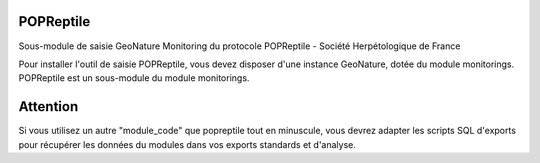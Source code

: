 POPReptile
==========

Sous-module de saisie GeoNature Monitoring du protocole POPReptile - Société Herpétologique de France


Pour installer l'outil de saisie POPReptile, vous devez disposer d'une instance GeoNature, dotée du module monitorings. POPReptile est un sous-module du module monitorings.


Attention
=========

Si vous utilisez un autre "module_code" que popreptile tout en minuscule, vous devrez adapter les scripts SQL d'exports pour récupérer les données du modules dans vos exports standards et d'analyse.
